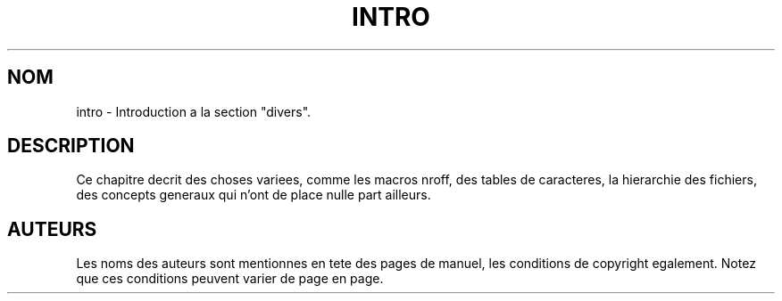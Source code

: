 .\" Copyright (c) 1993 Michael Haardt
.\" (u31b3hs@pool.informatik.rwth-aachen.de), Fri Apr 2 11:32:09 MET DST
.\" 1993
.\"
.\" This is free documentation; you can redistribute it and/or
.\" modify it under the terms of the GNU General Public License as
.\" published by the Free Software Foundation; either version 2 of
.\" the License, or (at your option) any later version.
.\"
.\" The GNU General Public License's references to "object code"
.\" and "executables" are to be interpreted as the output of any
.\" document formatting or typesetting system, including
.\" intermediate and printed output.
.\"
.\" This manual is distributed in the hope that it will be useful,
.\" but WITHOUT ANY WARRANTY; without even the implied warranty of
.\" MERCHANTABILITY or FITNESS FOR A PARTICULAR PURPOSE.  See the
.\" GNU General Public License for more details.
.\"
.\" You should have received a copy of the GNU General Public
.\" License along with this manual; if not, write to the Free
.\" Software Foundation, Inc., 675 Mass Ave, Cambridge, MA 02139,
.\" USA.
.\" 
.\" Modified by Thomas Koenig (ig25@rz.uni-karlsruhe.de) 24 Apr 1993
.\" Modified Sat Jul 24 17:28:08 1993 by Rik Faith (faith@cs.unc.edu)
.\"
.\" Traduction 18/10/1996 par Christophe Blaess (ccb@club-internet.fr)
.\"
.TH INTRO 7 "18 Octobre 1996" Linux "Manuel de l'administrateur Linux"
.SH NOM
intro \- Introduction a la section "divers".
.SH "DESCRIPTION"
Ce chapitre decrit des choses variees, comme les macros nroff, des tables de
caracteres, la hierarchie des fichiers, des concepts generaux qui n'ont de place
nulle part ailleurs.
.SH "AUTEURS"
Les noms des auteurs sont mentionnes en tete des pages de manuel,
les conditions de copyright egalement. Notez que ces conditions
peuvent varier de page en page.
